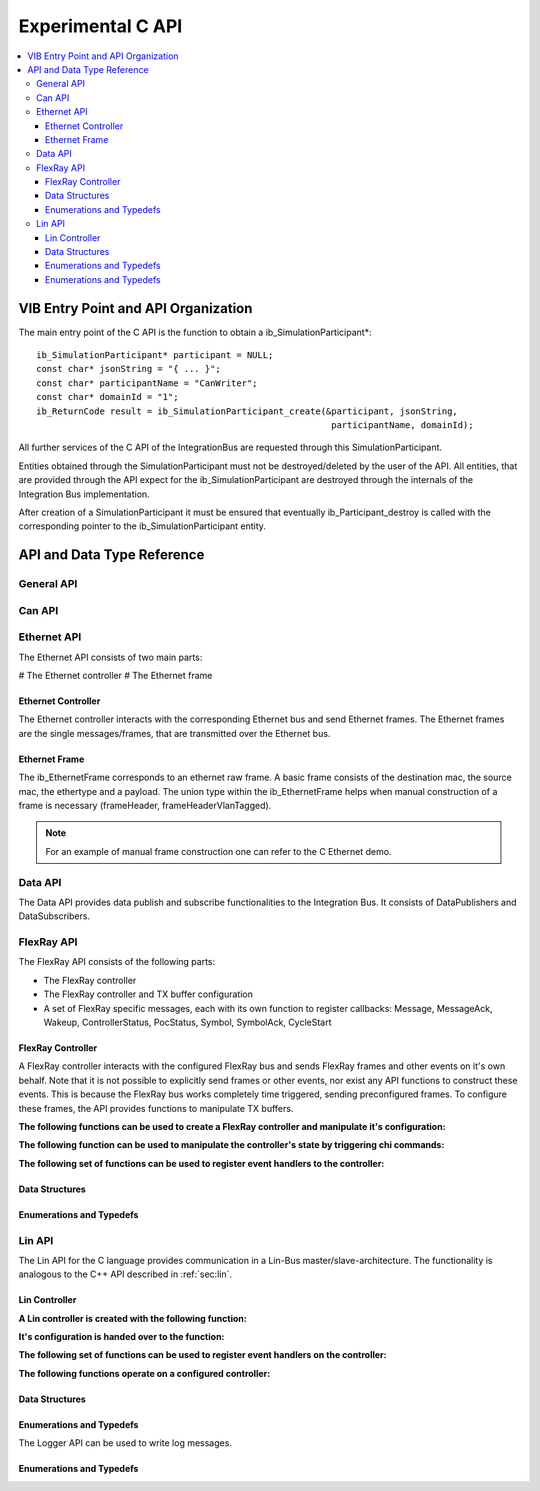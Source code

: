 .. _sec:capi:

===================
Experimental C API
===================

.. contents::
   :local:
   :depth: 3


.. highlight:: c

VIB Entry Point and API Organization
====================================

The main entry point of the C API is the function to obtain a ib_SimulationParticipant*::

    ib_SimulationParticipant* participant = NULL;
    const char* jsonString = "{ ... }";
    const char* participantName = "CanWriter";
    const char* domainId = "1";
    ib_ReturnCode result = ib_SimulationParticipant_create(&participant, jsonString,
                                                            participantName, domainId);

All further services of the C API of the IntegrationBus are requested through this SimulationParticipant.

Entities obtained through the SimulationParticipant must not be destroyed/deleted by the user of the API.
All entities, that are provided through the API expect for the ib_SimulationParticipant are destroyed through
the internals of the Integration Bus implementation.

After creation of a SimulationParticipant it must be ensured that eventually ib_Participant_destroy is called
with the corresponding pointer to the ib_SimulationParticipant entity.


API and Data Type Reference
===========================

General API
-----------
.. doxygenfunction:: ib_SimulationParticipant_create
.. doxygenfunction:: ib_SimulationParticipant_destroy
.. doxygenfunction:: ib_ReturnCodeToString
.. doxygenfunction:: ib_GetLastErrorString

Can API
-------
.. doxygenfunction:: ib_CanController_create
.. doxygenfunction:: ib_CanController_Start
.. doxygenfunction:: ib_CanController_Stop
.. doxygenfunction:: ib_CanController_Reset
.. doxygenfunction:: ib_CanController_Sleep
.. doxygenfunction:: ib_CanController_SendFrame
.. doxygenfunction:: ib_CanController_SetBaudRate
.. doxygenfunction:: ib_CanController_RegisterTransmitStatusHandler
.. doxygenfunction:: ib_CanController_RegisterReceiveMessageHandler
.. doxygenfunction:: ib_CanController_RegisterStateChangedHandler
.. doxygenfunction:: ib_CanController_RegisterErrorStateChangedHandler

Ethernet API
------------
The Ethernet API consists of two main parts:

# The Ethernet controller
# The Ethernet frame

Ethernet Controller
~~~~~~~~~~~~~~~~~~~

The Ethernet controller interacts with the corresponding Ethernet bus and send Ethernet frames.
The Ethernet frames are the single messages/frames, that are transmitted over the Ethernet bus.

.. doxygenfunction:: ib_EthernetController_create
.. doxygenfunction:: ib_EthernetController_Activate
.. doxygenfunction:: ib_EthernetController_Deactivate
.. doxygenfunction:: ib_EthernetController_RegisterReceiveMessageHandler
.. doxygenfunction:: ib_EthernetController_RegisterFrameAckHandler
.. doxygenfunction:: ib_EthernetController_RegisterStateChangedHandler
.. doxygenfunction:: ib_EthernetController_RegisterBitRateChangedHandler
.. doxygenfunction:: ib_EthernetController_SendFrame

Ethernet Frame
~~~~~~~~~~~~~~

The ib_EthernetFrame corresponds to an ethernet raw frame.
A basic frame consists of the destination mac, the source mac, the ethertype and a payload.
The union type within the ib_EthernetFrame helps when manual construction of a frame is necessary (frameHeader, frameHeaderVlanTagged).

.. note:: For an example of manual frame construction one can refer to the C Ethernet demo.

Data API
--------
The Data API provides data publish and subscribe functionalities to the Integration Bus. 
It consists of DataPublishers and DataSubscribers.

.. doxygenfunction:: ib_DataPublisher_create
.. doxygenfunction:: ib_DataSubscriber_create
.. doxygenfunction:: ib_DataPublisher_Publish
.. doxygenfunction:: ib_DataSubscriber_SetReceiveDataHandler

FlexRay API
-----------
The FlexRay API consists of the following parts:

* The FlexRay controller
* The FlexRay controller and TX buffer configuration
* A set of FlexRay specific messages, each with its own function to register callbacks: 
  Message, MessageAck, Wakeup, ControllerStatus, PocStatus, Symbol, SymbolAck, CycleStart
  
 
FlexRay Controller
~~~~~~~~~~~~~~~~~~
A FlexRay controller interacts with the configured FlexRay bus and sends FlexRay frames and other events on it's own behalf.
Note that it is not possible to explicitly send frames or other events, nor exist any API functions to construct these events.
This is because the FlexRay bus works completely time triggered, sending preconfigured frames.
To configure these frames, the API provides functions to manipulate TX buffers.

**The following functions can be used to create a FlexRay controller and manipulate it's configuration:**

.. doxygenfunction:: ib_FlexRay_Controller_Create
.. doxygenfunction:: ib_FlexRay_ControllerConfig_Create
.. doxygenfunction:: ib_FlexRay_Append_TxBufferConfig
.. doxygenfunction:: ib_FlexRay_Controller_Configure
.. doxygenfunction:: ib_FlexRay_Controller_ReconfigureTxBuffer
.. doxygenfunction:: ib_FlexRay_Controller_UpdateTxBuffer

**The following function can be used to manipulate the controller's state by triggering chi commands:**

.. doxygenfunction:: ib_FlexRay_Controller_ExecuteCmd

**The following set of functions can be used to register event handlers to the controller:**

.. doxygenfunction:: ib_FlexRay_Controller_RegisterMessageHandler
.. doxygenfunction:: ib_FlexRay_Controller_RegisterMessageAckHandler
.. doxygenfunction:: ib_FlexRay_Controller_RegisterWakeupHandler
.. doxygenfunction:: ib_FlexRay_Controller_RegisterPocStatusHandler
.. doxygenfunction:: ib_FlexRay_Controller_RegisterSymbolHandler
.. doxygenfunction:: ib_FlexRay_Controller_RegisterSymbolAckHandler
.. doxygenfunction:: ib_FlexRay_Controller_RegisterCycleStartHandler

Data Structures
~~~~~~~~~~~~~~~
.. doxygenstruct:: ib_FlexRay_Message
   :members:
.. doxygenstruct:: ib_FlexRay_MessageAck
   :members:
.. doxygenstruct:: ib_FlexRay_Symbol
   :members:
.. doxygenstruct:: ib_FlexRay_CycleStart
   :members:
.. doxygenstruct:: ib_FlexRay_ControllerStatus
   :members:
.. doxygenstruct:: ib_FlexRay_PocStatus
   :members:

Enumerations and Typedefs
~~~~~~~~~~~~~~~~~~~~~~~~~
.. doxygentypedef:: ib_FlexRay_MacroTick
.. doxygentypedef:: ib_FlexRay_MicroTick
.. doxygentypedef:: ib_FlexRay_ClockPeriod
.. doxygentypedef:: ib_FlexRay_Channel
.. doxygentypedef:: ib_FlexRay_SymbolPattern
.. doxygentypedef:: ib_FlexRay_ChiCommand
.. doxygentypedef:: ib_FlexRay_TransmissionMode
.. doxygentypedef:: ib_FlexRay_PocState
.. doxygentypedef:: ib_FlexRay_SlotModeType
.. doxygentypedef:: ib_FlexRay_ErrorModeType
.. doxygentypedef:: ib_FlexRay_StartupStateType
.. doxygentypedef:: ib_FlexRay_WakeupStatusType


Lin API
-------
The Lin API for the C language provides communication in a Lin-Bus master/slave-architecture. 
The functionality is analogous to the C++ API described in :ref:`sec:lin`.
  
Lin Controller
~~~~~~~~~~~~~~

**A Lin controller is created with the following function:**

.. doxygenfunction:: ib_LinController_create

**It's configuration is handed over to the function:**

.. doxygenfunction:: ib_LinController_Init

**The following set of functions can be used to register event handlers on the controller:**

.. doxygenfunction:: ib_LinController_RegisterFrameStatusHandler
.. doxygenfunction:: ib_LinController_RegisterGoToSleepHandler
.. doxygenfunction:: ib_LinController_RegisterWakeupHandler

**The following functions operate on a configured controller:**

.. doxygenfunction:: ib_LinController_Status
.. doxygenfunction:: ib_LinController_SendFrame
.. doxygenfunction:: ib_LinController_SendFrameWithTimestamp
.. doxygenfunction:: ib_LinController_SendFrameHeader
.. doxygenfunction:: ib_LinController_SendFrameHeaderWithTimestamp
.. doxygenfunction:: ib_LinController_SetFrameResponse
.. doxygenfunction:: ib_LinController_SetFrameResponses
.. doxygenfunction:: ib_LinController_GoToSleep
.. doxygenfunction:: ib_LinController_GoToSleepInternal
.. doxygenfunction:: ib_LinController_Wakeup
.. doxygenfunction:: ib_LinController_WakeupInternal

Data Structures
~~~~~~~~~~~~~~~
.. doxygenstruct:: ib_LinControllerConfig
   :members:
.. doxygenstruct:: ib_LinFrame
   :members:
.. doxygenstruct:: ib_LinFrameResponse
   :members:

Enumerations and Typedefs
~~~~~~~~~~~~~~~~~~~~~~~~~
.. doxygentypedef:: ib_LinController
.. doxygentypedef:: ib_LinControllerStatus
.. doxygentypedef:: ib_LinControllerMode
.. doxygentypedef:: ib_LinBaudRate
.. doxygentypedef:: ib_LinFrameResponseMode
.. doxygentypedef:: ib_LinId
.. doxygentypedef:: ib_LinChecksumModel
.. doxygentypedef:: ib_LinFrameResponseType
.. doxygentypedef:: ib_LinFrameStatus
.. doxygentypedef:: ib_LinDataLength

The Logger API can be used to write log messages.

.. doxygenfunction:: ib_SimulationParticipant_GetLogger
.. doxygenfunction:: ib_Logger_Log

Enumerations and Typedefs
~~~~~~~~~~~~~~~~~~~~~~~~~~~~~~~~~~~~~~~~
.. doxygentypedef:: ib_LoggingLevel
